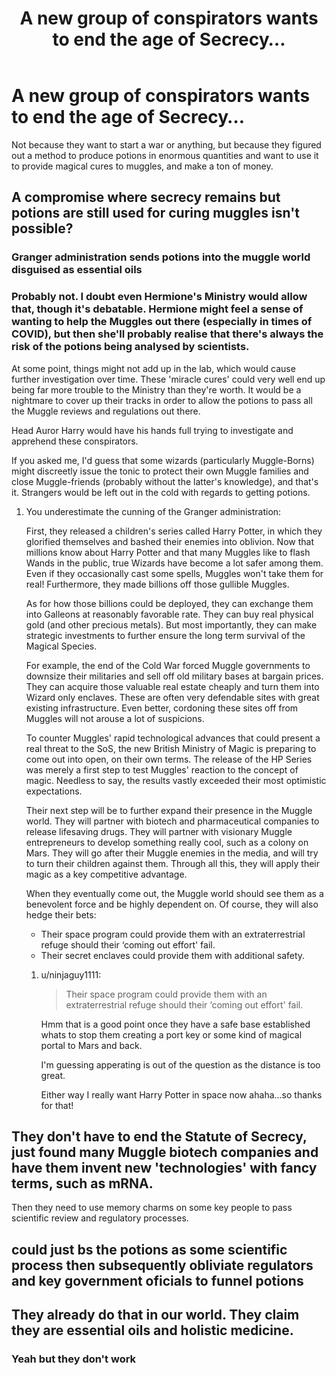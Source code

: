 #+TITLE: A new group of conspirators wants to end the age of Secrecy...

* A new group of conspirators wants to end the age of Secrecy...
:PROPERTIES:
:Author: 15_Redstones
:Score: 68
:DateUnix: 1619613543.0
:DateShort: 2021-Apr-28
:FlairText: Prompt
:END:
Not because they want to start a war or anything, but because they figured out a method to produce potions in enormous quantities and want to use it to provide magical cures to muggles, and make a ton of money.


** A compromise where secrecy remains but potions are still used for curing muggles isn't possible?
:PROPERTIES:
:Author: Aardwarkthe2nd
:Score: 26
:DateUnix: 1619618607.0
:DateShort: 2021-Apr-28
:END:

*** Granger administration sends potions into the muggle world disguised as essential oils
:PROPERTIES:
:Author: lulushcaanteater
:Score: 7
:DateUnix: 1619636295.0
:DateShort: 2021-Apr-28
:END:


*** Probably not. I doubt even Hermione's Ministry would allow that, though it's debatable. Hermione might feel a sense of wanting to help the Muggles out there (especially in times of COVID), but then she'll probably realise that there's always the risk of the potions being analysed by scientists.

At some point, things might not add up in the lab, which would cause further investigation over time. These 'miracle cures' could very well end up being far more trouble to the Ministry than they're worth. It would be a nightmare to cover up their tracks in order to allow the potions to pass all the Muggle reviews and regulations out there.

Head Auror Harry would have his hands full trying to investigate and apprehend these conspirators.

If you asked me, I'd guess that some wizards (particularly Muggle-Borns) might discreetly issue the tonic to protect their own Muggle families and close Muggle-friends (probably without the latter's knowledge), and that's it. Strangers would be left out in the cold with regards to getting potions.
:PROPERTIES:
:Author: Vg65
:Score: 21
:DateUnix: 1619619009.0
:DateShort: 2021-Apr-28
:END:

**** You underestimate the cunning of the Granger administration:

First, they released a children's series called Harry Potter, in which they glorified themselves and bashed their enemies into oblivion. Now that millions know about Harry Potter and that many Muggles like to flash Wands in the public, true Wizards have become a lot safer among them. Even if they occasionally cast some spells, Muggles won't take them for real! Furthermore, they made billions off those gullible Muggles.

As for how those billions could be deployed, they can exchange them into Galleons at reasonably favorable rate. They can buy real physical gold (and other precious metals). But most importantly, they can make strategic investments to further ensure the long term survival of the Magical Species.

For example, the end of the Cold War forced Muggle governments to downsize their militaries and sell off old military bases at bargain prices. They can acquire those valuable real estate cheaply and turn them into Wizard only enclaves. These are often very defendable sites with great existing infrastructure. Even better, cordoning these sites off from Muggles will not arouse a lot of suspicions.

To counter Muggles' rapid technological advances that could present a real threat to the SoS, the new British Ministry of Magic is preparing to come out into open, on their own terms. The release of the HP Series was merely a first step to test Muggles' reaction to the concept of magic. Needless to say, the results vastly exceeded their most optimistic expectations.

Their next step will be to further expand their presence in the Muggle world. They will partner with biotech and pharmaceutical companies to release lifesaving drugs. They will partner with visionary Muggle entrepreneurs to develop something really cool, such as a colony on Mars. They will go after their Muggle enemies in the media, and will try to turn their children against them. Through all this, they will apply their magic as a key competitive advantage.

When they eventually come out, the Muggle world should see them as a benevolent force and be highly dependent on. Of course, they will also hedge their bets:

- Their space program could provide them with an extraterrestrial refuge should their ‘coming out effort' fail.
- Their secret enclaves could provide them with additional safety.
:PROPERTIES:
:Author: InquisitorCOC
:Score: 18
:DateUnix: 1619627187.0
:DateShort: 2021-Apr-28
:END:

***** u/ninjaguy1111:
#+begin_quote
  Their space program could provide them with an extraterrestrial refuge should their ‘coming out effort' fail.
#+end_quote

Hmm that is a good point once they have a safe base established whats to stop them creating a port key or some kind of magical portal to Mars and back.

I'm guessing apperating is out of the question as the distance is too great.

Either way I really want Harry Potter in space now ahaha...so thanks for that!
:PROPERTIES:
:Author: ninjaguy1111
:Score: 10
:DateUnix: 1619630315.0
:DateShort: 2021-Apr-28
:END:


** They don't have to end the Statute of Secrecy, just found many Muggle biotech companies and have them invent new 'technologies' with fancy terms, such as mRNA.

Then they need to use memory charms on some key people to pass scientific review and regulatory processes.
:PROPERTIES:
:Author: InquisitorCOC
:Score: 22
:DateUnix: 1619618986.0
:DateShort: 2021-Apr-28
:END:


** could just bs the potions as some scientific process then subsequently obliviate regulators and key government oficials to funnel potions
:PROPERTIES:
:Author: About50shades
:Score: 5
:DateUnix: 1619626887.0
:DateShort: 2021-Apr-28
:END:


** They already do that in our world. They claim they are essential oils and holistic medicine.
:PROPERTIES:
:Author: I_love_DPs
:Score: 2
:DateUnix: 1619624037.0
:DateShort: 2021-Apr-28
:END:

*** Yeah but they don't work
:PROPERTIES:
:Author: RobertH_13
:Score: 6
:DateUnix: 1619628032.0
:DateShort: 2021-Apr-28
:END:

